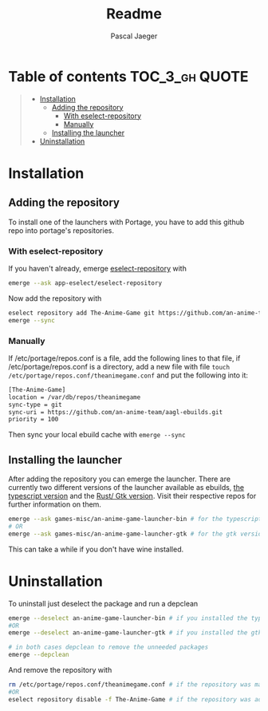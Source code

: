 #+title: Readme
#+Author: Pascal Jaeger
#+OPTIONS: toc:3

* Table of contents :TOC_3_gh:QUOTE:
#+BEGIN_QUOTE
- [[#installation][Installation]]
  - [[#adding-the-repository][Adding the repository]]
    - [[#with-eselect-repository][With eselect-repository]]
    - [[#manually][Manually]]
  - [[#installing-the-launcher][Installing the launcher]]
- [[#uninstallation][Uninstallation]]
#+END_QUOTE

* Installation
** Adding the repository
To install one of the launchers with Portage, you have to add this github repo
into portage's repositories.

*** With eselect-repository
If you haven't already, emerge [[https://wiki.gentoo.org/wiki/Eselect/Repository][eselect-repository]] with

#+begin_src bash
emerge --ask app-eselect/eselect-repository
#+end_src

Now add the repository with

#+begin_src bash
eselect repository add The-Anime-Game git https://github.com/an-anime-team/aagl-ebuilds.git
emerge --sync
#+end_src

*** Manually
If /etc/portage/repos.conf is a file, add the following lines to that
file, if /etc/portage/repos.conf is a directory, add a new file with
file ~touch /etc/portage/repos.conf/theanimegame.conf~ and put the
following into it:

#+begin_src bash
[The-Anime-Game]
location = /var/db/repos/theanimegame
sync-type = git
sync-uri = https://github.com/an-anime-team/aagl-ebuilds.git
priority = 100
#+end_src

Then sync your local ebuild cache with ~emerge --sync~

** Installing the launcher
After adding the repository you can emerge the launcher. There are
currently two different versions of the launcher available as ebuilds,
[[https://github.com/an-anime-team/an-anime-game-launcher][the typescript version]] and the [[https://github.com/an-anime-team/an-anime-game-launcher-gtk][Rust/ Gtk version]]. Visit their respective
repos for further information on them.

#+begin_src bash
emerge --ask games-misc/an-anime-game-launcher-bin # for the typescript version
# OR
emerge --ask games-misc/an-anime-game-launcher-gtk # for the gtk version
#+end_src

This can take a while if you don't have wine installed.

* Uninstallation
To uninstall just deselect the package and run a depclean

#+begin_src bash
emerge --deselect an-anime-game-launcher-bin # if you installed the typescript version before
#OR
emerge --deselect an-anime-game-launcher-gtk # if you installed the gtk version before

# in both cases depclean to remove the unneeded packages
emerge --depclean
#+end_src

And remove the repository with

#+begin_src bash
rm /etc/portage/repos.conf/theanimegame.conf # if the repository was manually added
#OR
eselect repository disable -f The-Anime-Game # if the repository was added via eselect
#+end_src
